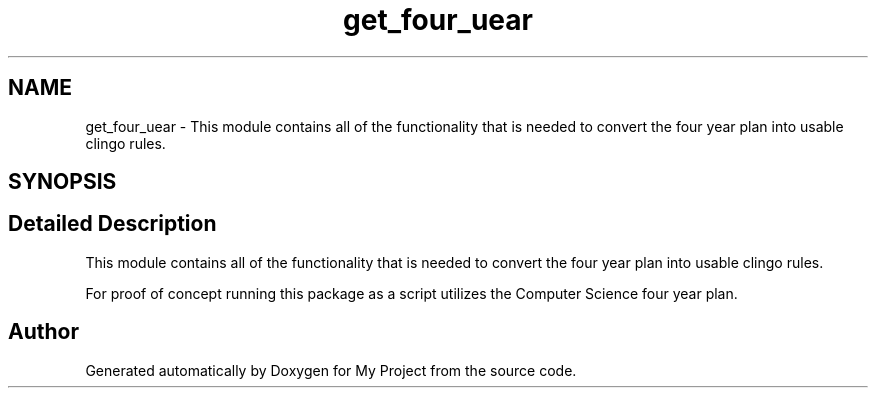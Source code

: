 .TH "get_four_uear" 3 "Version 3" "My Project" \" -*- nroff -*-
.ad l
.nh
.SH NAME
get_four_uear \- This module contains all of the functionality that is needed to convert the four year plan into usable clingo rules\&.  

.SH SYNOPSIS
.br
.PP
.SH "Detailed Description"
.PP 
This module contains all of the functionality that is needed to convert the four year plan into usable clingo rules\&. 

For proof of concept running this package as a script utilizes the Computer Science four year plan\&. 
.SH "Author"
.PP 
Generated automatically by Doxygen for My Project from the source code\&.
